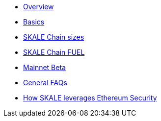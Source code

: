 * xref:index.adoc[Overview]
* xref:basics.adoc[Basics]
* xref:skale-chain-sizes.adoc[SKALE Chain sizes]
* xref:skale-chain-fuel.adoc[SKALE Chain FUEL]
* xref:mainnet-beta.adoc[Mainnet Beta]
* xref:faq.adoc[General FAQs]
* xref:skale-and-ethereum-security.adoc[How SKALE leverages Ethereum Security]